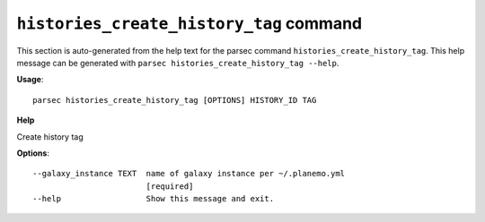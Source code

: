 
``histories_create_history_tag`` command
===============================

This section is auto-generated from the help text for the parsec command
``histories_create_history_tag``. This help message can be generated with ``parsec histories_create_history_tag
--help``.

**Usage**::

    parsec histories_create_history_tag [OPTIONS] HISTORY_ID TAG

**Help**

Create history tag

**Options**::


      --galaxy_instance TEXT  name of galaxy instance per ~/.planemo.yml
                              [required]
      --help                  Show this message and exit.
    
